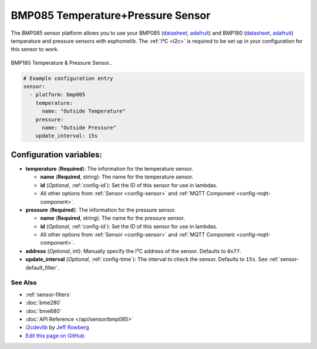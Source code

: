 BMP085 Temperature+Pressure Sensor
==================================

The BMP085 sensor platform allows you to use your BMP085
(`datasheet <https://www.sparkfun.com/datasheets/Components/General/BST-BMP085-DS000-05.pdf>`__,
`adafruit <https://www.adafruit.com/product/391>`__) and BMP180
(`datasheet <https://cdn-shop.adafruit.com/datasheets/BST-BMP180-DS000-09.pdf>`__,
`adafruit <https://www.adafruit.com/product/1603>`__) temperature and
pressure sensors with esphomelib. The :ref:`I²C <i2c>` is required to be set up in
your configuration for this sensor to work.

.. figure:: images/bmp180-full.jpg
    :align: center
    :width: 50.0%

    BMP180 Temperature & Pressure Sensor..

.. figure:: images/temperature-pressure.png
    :align: center
    :width: 80.0%

.. code:: yaml

    # Example configuration entry
    sensor:
      - platform: bmp085
        temperature:
          name: "Outside Temperature"
        pressure:
          name: "Outside Pressure"
        update_interval: 15s

Configuration variables:
~~~~~~~~~~~~~~~~~~~~~~~~

- **temperature** (**Required**): The information for the temperature sensor.

  - **name** (**Required**, string): The name for the temperature
    sensor.
  - **id** (*Optional*, :ref:`config-id`): Set the ID of this sensor for use in lambdas.
  - All other options from :ref:`Sensor <config-sensor>` and :ref:`MQTT Component <config-mqtt-component>`.

- **pressure** (**Required**): The information for the pressure sensor.

  - **name** (**Required**, string): The name for the pressure sensor.
  - **id** (*Optional*, :ref:`config-id`): Set the ID of this sensor for use in lambdas.
  - All other options from :ref:`Sensor <config-sensor>` and :ref:`MQTT Component <config-mqtt-component>`.

-  **address** (*Optional*, int): Manually specify the I²C address of
   the sensor. Defaults to ``0x77``.
-  **update_interval** (*Optional*, :ref:`config-time`): The interval to check the
   sensor. Defaults to ``15s``. See :ref:`sensor-default_filter`.

See Also
^^^^^^^^

- :ref:`sensor-filters`
- :doc:`bme280`
- :doc:`bme680`
- :doc:`API Reference </api/sensor/bmp085>`
- `i2cdevlib <https://github.com/jrowberg/i2cdevlib>`__ by `Jeff Rowberg <https://github.com/jrowberg>`__
- `Edit this page on GitHub <https://github.com/OttoWinter/esphomedocs/blob/current/esphomeyaml/components/sensor/bmp085.rst>`__

.. disqus::
